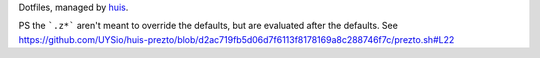 Dotfiles, managed by huis_.

.. _huis: https://github.com/uysio/huis

PS the ```.z*``` aren't meant to override the defaults, but are evaluated after the defaults.
See https://github.com/UYSio/huis-prezto/blob/d2ac719fb5d06d7f6113f8178169a8c288746f7c/prezto.sh#L22
